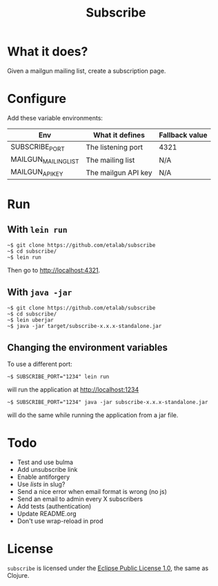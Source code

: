 #+title: Subscribe

* What it does?

Given a mailgun mailing list, create a subscription page.

* Configure

Add these variable environments:

| Env                  | What it defines     | Fallback value |
|----------------------+---------------------+----------------|
| SUBSCRIBE_PORT       | The listening port  | 4321           |
| MAILGUN_MAILING_LIST | The mailing list    | N/A            |
| MAILGUN_API_KEY      | The mailgun API key | N/A            |

* Run

** With =lein run=

: ~$ git clone https://github.com/etalab/subscribe
: ~$ cd subscribe/
: ~$ lein run

Then go to http://localhost:4321.

** With =java -jar=

: ~$ git clone https://github.com/etalab/subscribe
: ~$ cd subscribe/
: ~$ lein uberjar
: ~$ java -jar target/subscribe-x.x.x-standalone.jar

** Changing the environment variables

To use a different port:

: ~$ SUBSCRIBE_PORT="1234" lein run

will run the application at http://localhost:1234

: ~$ SUBSCRIBE_PORT="1234" java -jar subscribe-x.x.x-standalone.jar

will do the same while running the application from a jar file.

* Todo

- Test and use bulma
- Add unsubscribe link
- Enable antiforgery
- Use /lists/ in slug?
- Send a nice error when email format is wrong (no js)
- Send an email to admin every X subscribers
- Add tests (authentication)
- Update README.org
- Don't use wrap-reload in prod

* License

=subscribe= is licensed under the [[http://www.eclipse.org/legal/epl-v10.html][Eclipse Public License 1.0]], the same
as Clojure.
